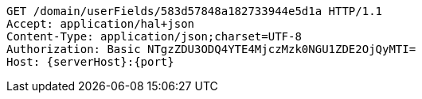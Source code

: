 [source,http,options="nowrap",subs="attributes"]
----
GET /domain/userFields/583d57848a182733944e5d1a HTTP/1.1
Accept: application/hal+json
Content-Type: application/json;charset=UTF-8
Authorization: Basic NTgzZDU3ODQ4YTE4MjczMzk0NGU1ZDE2OjQyMTI=
Host: {serverHost}:{port}

----